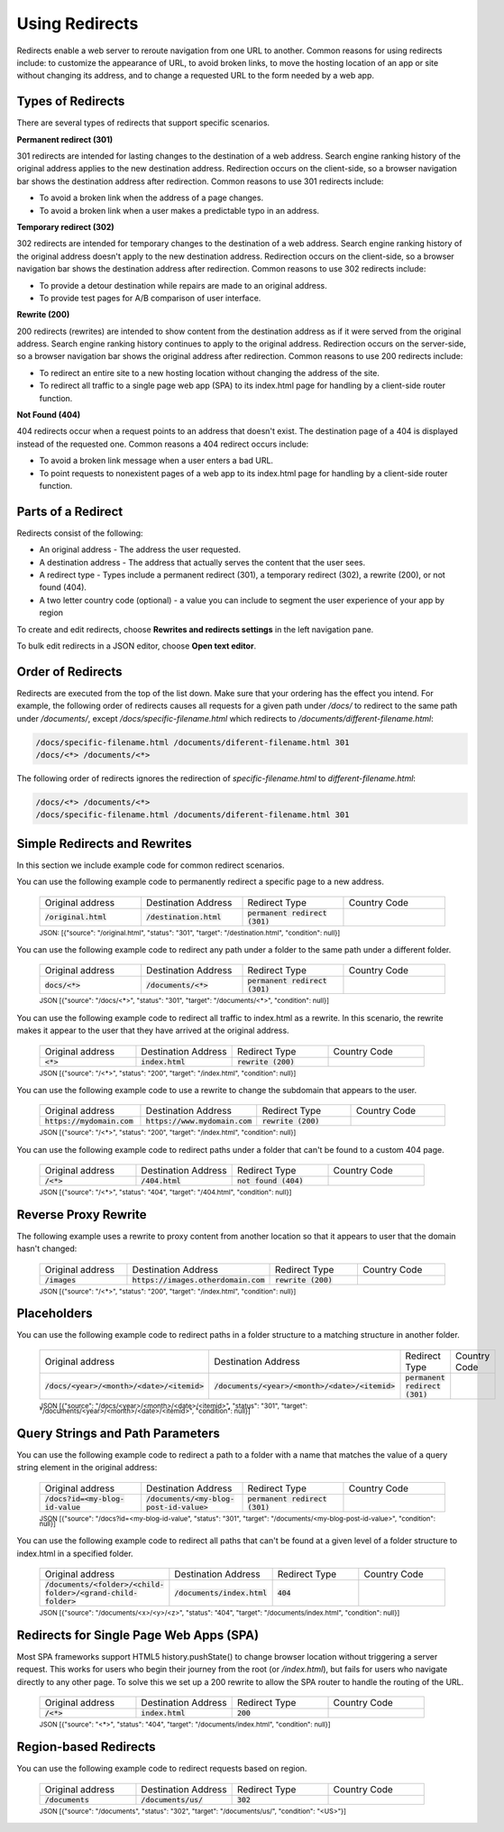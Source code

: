 .. _redirects:

###############
Using Redirects
###############

Redirects enable a web server to reroute navigation from one URL to another. Common reasons for using redirects include: to customize the appearance of URL, to avoid broken links, to move the hosting location of an app or site without changing its address, and to change a requested URL to the form needed by a web app.

Types of Redirects
==================
There are several types of redirects that support specific scenarios. 

**Permanent redirect (301)**

301 redirects are intended for lasting changes to the destination of a web address. Search engine ranking history of the original address applies to the new destination address. Redirection occurs on the client-side, so a browser navigation bar shows the destination address after redirection. Common reasons to use 301 redirects include:

* To avoid a broken link when the address of a page changes.
* To avoid a broken link when a user makes a predictable typo in an address.

**Temporary redirect (302)**

302 redirects are intended for temporary changes to the destination of a web address. Search engine ranking history of the original address doesn't apply to the new destination address. Redirection occurs on the client-side, so a browser navigation bar shows the destination address after redirection. Common reasons to use 302 redirects include:

* To provide a detour destination while repairs are made  to an original address.
* To provide test pages for A/B comparison of user interface.

**Rewrite (200)**

200 redirects (rewrites) are intended to show content from the destination address as if it were served from the original address. Search engine ranking history continues to apply to the original address. Redirection occurs on the server-side, so a browser navigation bar shows the original address after redirection. Common reasons to use 200 redirects include:

* To redirect an entire site to a new hosting location without changing the address of the site.
* To redirect all traffic to a single page web app (SPA) to its index.html page for handling by a client-side router function.

**Not Found (404)**

404 redirects occur when a request points to an address that doesn't exist. The destination page of a 404 is displayed instead of the requested one. Common reasons a 404 redirect occurs include:

* To avoid a broken link message when a user enters a bad URL.
* To point requests to nonexistent pages of a web app to its index.html page for handling by a client-side router function.

Parts of a Redirect
===================

Redirects consist of the following:

* An original address - The address the user requested.
* A destination address - The address that actually serves the content that the user sees.
* A redirect type - Types include a permanent redirect (301), a temporary redirect (302), a rewrite (200), or not found (404).
* A two letter country code (optional) - a value you can include to segment the user experience of your app by region

To create and edit redirects, choose **Rewrites and redirects settings** in the left navigation pane.

.. image:: images/amplify-console-redirects.png

To bulk edit redirects in a JSON editor, choose **Open text editor**.

.. image:: images/amplify-console-redirects-edit.png

Order of Redirects
==================

Redirects are executed from the top of the list down. Make sure that your ordering has the effect you intend. For example, the following order of redirects causes all requests for a given path under `/docs/` to redirect to the same path under `/documents/`, except  `/docs/specific-filename.html` which redirects to `/documents/different-filename.html`:

.. code-block:: none

  /docs/specific-filename.html /documents/diferent-filename.html 301
  /docs/<*> /documents/<*>

The following order of redirects ignores the redirection of `specific-filename.html` to `different-filename.html`:

.. code-block:: none

  /docs/<*> /documents/<*>
  /docs/specific-filename.html /documents/diferent-filename.html 301


Simple Redirects and Rewrites
=============================
In this section we include example code for common redirect scenarios. 

You can use the following example code to permanently redirect a specific page to a new address.

  .. list-table::
     :widths: 1, 1, 1, 1

     * - Original address
       - Destination Address
       - Redirect Type
       - Country Code

     * - :code:`/original.html`
       - :code:`/destination.html`
       - :code:`permanent redirect (301)`
       -



  :superscript:`JSON: [{"source": "/original.html", "status": "301", "target": "/destination.html", "condition": null}]`


You can use the following example code to redirect any path under a folder to the same path under a different folder.

  .. list-table::
     :widths: 1, 1, 1, 1

     * - Original address
       - Destination Address
       - Redirect Type
       - Country Code

     * - :code:`docs/<*>`
       - :code:`/documents/<*>`
       - :code:`permanent redirect (301)`
       -

  :superscript:`JSON [{"source": "/docs/<*>", "status": "301", "target": "/documents/<*>", "condition": null}]`

You can use the following example code to redirect all traffic to index.html as a rewrite. In this scenario, the rewrite makes it appear to the user that they have arrived at the original address.

  .. list-table::
     :widths: 1, 1, 1, 1

     * - Original address
       - Destination Address
       - Redirect Type
       - Country Code

     * - :code:`<*>`
       - :code:`index.html`
       - :code:`rewrite (200)`
       -

  :superscript:`JSON [{"source": "/<*>", "status": "200", "target": "/index.html", "condition": null}]`


You can use the following example code to use a rewrite to change the subdomain that appears to the user.

  .. list-table::
     :widths: 1, 1, 1, 1

     * - Original address
       - Destination Address
       - Redirect Type
       - Country Code

     * - :code:`https://mydomain.com`
       - :code:`https://www.mydomain.com`
       - :code:`rewrite (200)`
       -

  :superscript:`JSON [{"source": "/<*>", "status": "200", "target": "/index.html", "condition": null}]`

You can use the following example code to redirect paths under a folder that can't be found to a custom 404 page.

  .. list-table::
     :widths: 1, 1, 1, 1

     * - Original address
       - Destination Address
       - Redirect Type
       - Country Code

     * - :code:`/<*>`
       - :code:`/404.html`
       - :code:`not found (404)`
       -

  :superscript:`JSON [{"source": "/<*>", "status": "404", "target": "/404.html", "condition": null}]`


Reverse Proxy Rewrite
=====================
The following example uses a rewrite to proxy content from another location so that it appears to user that the domain hasn't changed:

  .. list-table::
     :widths: 1, 1, 1, 1

     * - Original address
       - Destination Address
       - Redirect Type
       - Country Code

     * - :code:`/images`
       - :code:`https://images.otherdomain.com`
       - :code:`rewrite (200)`
       -

  :superscript:`JSON [{"source": "/<*>", "status": "200", "target": "/index.html", "condition": null}]`

.. Pretty URLs
.. ===========

.. A pretty URL is a common way to simplify an address by removing the .html extension of a page.


.. You can use a redirect to enable a pretty URL that doesn't use a trailing slash as follows:

.. * No redirect required. Amplify treats paths that end in a file name without an extension as pretty URLs by default. For example, :code:`https://www.mydomain.com/prettyurl` and :code:`https://www.mydomain.com/prettyurl.html` point to the same destination.

.. * Make sure no trailing slash is added. For example, :code:`https://www.mydomain.com/prettyurl/` attempts to render :code:`https://www.mydomain.com/prettyurl/index.html`.


.. You can use the following example code to redirect a pretty URL to a new pretty URL temporarily.

..   .. list-table::
..      :widths: 1, 1, 1, 1

..      * - Original address
..        - Destination Address
..        - Redirect Type
..        - Country Code

..      * - :code:`/docs`
..        - :code:`/documents`
..        - :code:`temporary redirect (302)`
..        -

..   :superscript:`JSON [{"source": "/docs", "status": "302", "target": "/documents", "condition": null}]`


Placeholders
============

You can use the following example code to redirect paths in a folder structure to a matching structure in another folder.

  .. list-table::
     :widths: 1, 1, 1, 1

     * - Original address
       - Destination Address
       - Redirect Type
       - Country Code

     * - :code:`/docs/<year>/<month>/<date>/<itemid>`
       - :code:`/documents/<year>/<month>/<date>/<itemid>`
       - :code:`permanent redirect (301)`
       -

  :superscript:`JSON [{"source": "/docs/<year>/<month>/<date>/<itemid>", "status": "301", "target": "/documents/<year>/<month>/<date>/<itemid>", "condition": null}]`


Query Strings and Path Parameters
=================================

You can use the following example code to redirect a path to a folder with a name that matches the value of a query string element in the original address:

  .. list-table::
     :widths: 1, 1, 1, 1

     * - Original address
       - Destination Address
       - Redirect Type
       - Country Code

     * - :code:`/docs?id=<my-blog-id-value`
       - :code:`/documents/<my-blog-post-id-value>`
       - :code:`permanent redirect (301)`
       -

  :superscript:`JSON [{"source": "/docs?id=<my-blog-id-value", "status": "301", "target": "/documents/<my-blog-post-id-value>", "condition": null}]`


You can use the following example code to redirect all paths that can't be found at a given level of a folder structure to index.html in a specified folder.

  .. list-table::
     :widths: 1, 1, 1, 1

     * - Original address
       - Destination Address
       - Redirect Type
       - Country Code

     * - :code:`/documents/<folder>/<child-folder>/<grand-child-folder>`
       - :code:`/documents/index.html`
       - :code:`404`
       -

  :superscript:`JSON [{"source": "/documents/<x>/<y>/<z>", "status": "404", "target": "/documents/index.html", "condition": null}]`


Redirects for Single Page Web Apps (SPA)
========================================

Most SPA frameworks support HTML5 history.pushState() to change browser location without triggering a server request. This works for users who begin their journey from the root (or `/index.html`), but fails for users who navigate directly to any other page. To solve this we set up a 200 rewrite to allow the SPA router to handle the routing of the URL.

  .. list-table::
     :widths: 1, 1, 1, 1

     * - Original address
       - Destination Address
       - Redirect Type
       - Country Code

     * - :code:`/<*>`
       - :code:`index.html`
       - :code:`200`
       -

  :superscript:`JSON [{"source": "<*>", "status": "404", "target": "/documents/index.html", "condition": null}]`


Region-based Redirects
======================

You can use the following example code to redirect requests based on region.

  .. list-table::
     :widths: 1, 1, 1, 1

     * - Original address
       - Destination Address
       - Redirect Type
       - Country Code

     * - :code:`/documents`
       - :code:`/documents/us/`
       - :code:`302`
       -

  :superscript:`JSON [{"source": "/documents", "status": "302", "target": "/documents/us/", "condition": "<US>"}]`

